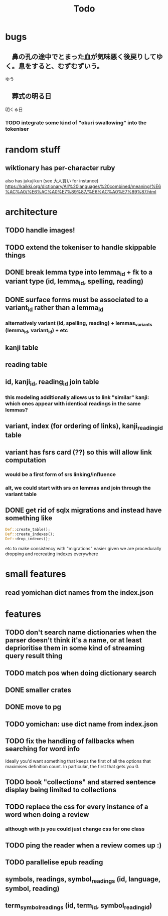 #+title: Todo

* bugs
** 　鼻の孔の途中でとまった血が気味悪く後戻りしてゆく。息をすると、むずむずいう。
ゆう
** 　葬式の明る日
明くる日
*** TODO integrate some kind of "okuri swallowing" into the tokeniser

* random stuff
** wiktionary has per-character ruby
also has jukujikun (see 大人買い for instance)
https://kaikki.org/dictionary/All%20languages%20combined/meaning/%E6%AC%A0/%E6%AC%A0%E7%89%87/%E6%AC%A0%E7%89%87.html

* architecture
** TODO handle images!
** TODO extend the tokeniser to handle skippable things
** DONE break lemma type into lemma_id + fk to a variant type (id, lemma_id, spelling, reading)
** DONE surface forms must be associated to a variant_id rather than a lemma_id
*** alternatively variant (id, spelling, reading) + lemmas_variants (lemma_id, variant_id) + etc
** kanji table
** reading table
** id, kanji_id, reading_id join table
*** this modeling additionally allows us to link "similar" kanji: which ones appear with identical readings in the same lemmas?
** variant, index (for ordering of links), kanji_reading_id table
** variant has fsrs card (??) so this will allow link computation
*** would be a first form of srs linking/influence
*** alt, we could start with srs on lemmas and join through the variant table
** DONE get rid of sqlx migrations and instead have something like
#+begin_src rust
Def::create_table();
Def::create_indexes();
Def::drop_indexes();
#+end_src
etc to make consistency with "migrations" easier given we are procedurally dropping and recreating indexes everywhere

* small features
** read yomichan dict names from the index.json

* features
** TODO don't search name dictionaries when the parser doesn't think it's a name, or at least deprioritise them in some kind of streaming query result thing
** TODO match pos when doing dictionary search
** DONE smaller crates
** DONE move to pg
** TODO yomichan: use dict name from index.json
** TODO fix the handling of fallbacks when searching for word info
Ideally you'd want something that keeps the first of all the options that maximises definition count. In particular, the first that gets you 0.
** TODO book "collections" and starred sentence display being limited to collections
** TODO replace the css for every instance of a word when doing a review
*** although with js you could just change css for one class
** TODO ping the reader when a review comes up :)
** TODO parallelise epub reading
** symbols, readings, symbol_readings (id, language, symbol, reading)
** term_symbol_readings (id, term_id, symbol_reading_id)
